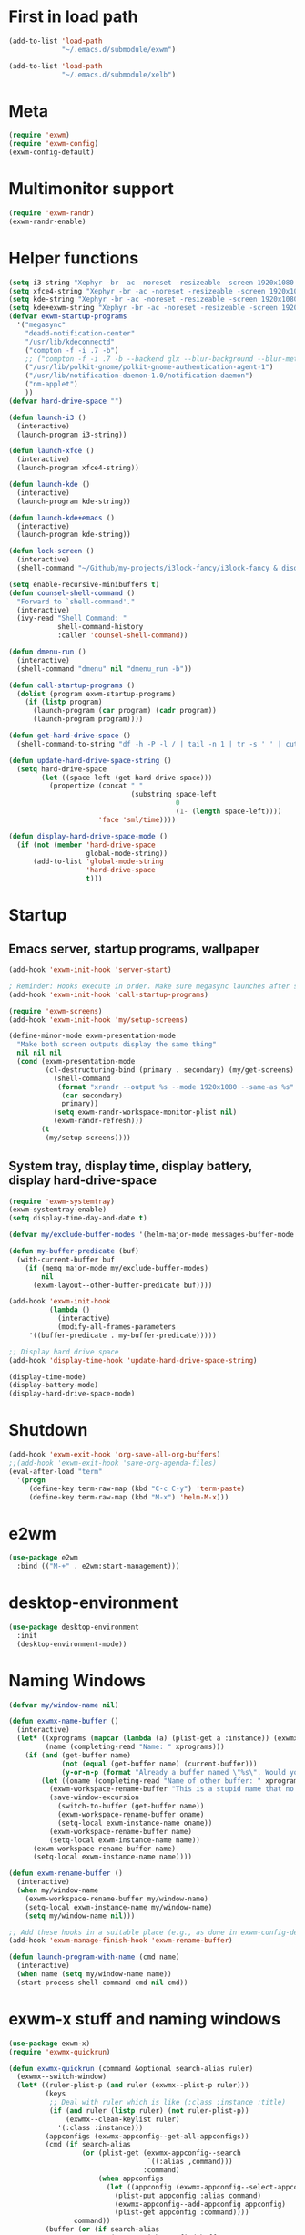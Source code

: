 #+PROPERTY: header-args :tangle "~/.emacs.d/config-exwm.el" :comments both

* First in load path
#+begin_src emacs-lisp
  (add-to-list 'load-path
               "~/.emacs.d/submodule/exwm")

  (add-to-list 'load-path
               "~/.emacs.d/submodule/xelb")
#+end_src
* Meta
#+BEGIN_SRC emacs-lisp
  (require 'exwm)
  (require 'exwm-config)
  (exwm-config-default)
#+END_SRC
* Multimonitor support
#+BEGIN_SRC emacs-lisp
  (require 'exwm-randr)
  (exwm-randr-enable)
#+END_SRC
* Helper functions
#+BEGIN_SRC emacs-lisp
  (setq i3-string "Xephyr -br -ac -noreset -resizeable -screen 1920x1080 :8 & sleep 1s; DISPLAY=:8 i3")
  (setq xfce4-string "Xephyr -br -ac -noreset -resizeable -screen 1920x1080 :8 & sleep 1s; DISPLAY=:8 xfce4-session")
  (setq kde-string "Xephyr -br -ac -noreset -resizeable -screen 1920x1080 :8 & sleep 1s; DISPLAY=:8 startkde")
  (setq kde+exwm-string "Xephyr -br -ac -noreset -resizeable -screen 1920x1080 :8 & sleep 1s; DISPLAY=:8 KDEWM=/usr/bin/emacs startkde")
  (defvar exwm-startup-programs
    '("megasync"
      "deadd-notification-center"
      "/usr/lib/kdeconnectd"
      ("compton -f -i .7 -b")
      ;; ("compton -f -i .7 -b --backend glx --blur-background --blur-method kawase --blur-strength 2")
      ("/usr/lib/polkit-gnome/polkit-gnome-authentication-agent-1")
      ("/usr/lib/notification-daemon-1.0/notification-daemon")
      ("nm-applet")
      ))
  (defvar hard-drive-space "")

  (defun launch-i3 ()
    (interactive)
    (launch-program i3-string))

  (defun launch-xfce ()
    (interactive)
    (launch-program xfce4-string))

  (defun launch-kde ()
    (interactive)
    (launch-program kde-string))

  (defun launch-kde+emacs ()
    (interactive)
    (launch-program kde-string))

  (defun lock-screen ()
    (interactive)
    (shell-command "~/Github/my-projects/i3lock-fancy/i3lock-fancy & disown"))

  (setq enable-recursive-minibuffers t)
  (defun counsel-shell-command ()
    "Forward to `shell-command'."
    (interactive)
    (ivy-read "Shell Command: "
              shell-command-history
              :caller 'counsel-shell-command))

  (defun dmenu-run ()
    (interactive)
    (shell-command "dmenu" nil "dmenu_run -b"))

  (defun call-startup-programs ()
    (dolist (program exwm-startup-programs)
      (if (listp program)
        (launch-program (car program) (cadr program))
        (launch-program program))))

  (defun get-hard-drive-space ()
    (shell-command-to-string "df -h -P -l / | tail -n 1 | tr -s ' ' | cut -d ' ' -f 4"))

  (defun update-hard-drive-space-string ()
    (setq hard-drive-space
          (let ((space-left (get-hard-drive-space)))
            (propertize (concat " "
                                (substring space-left
                                           0
                                           (1- (length space-left))))
                        'face 'sml/time))))

  (defun display-hard-drive-space-mode ()
    (if (not (member 'hard-drive-space
                     global-mode-string))
        (add-to-list 'global-mode-string
                     'hard-drive-space
                     t)))
#+END_SRC
* Startup
   
** Emacs server, startup programs, wallpaper
#+BEGIN_SRC emacs-lisp
  (add-hook 'exwm-init-hook 'server-start)

  ; Reminder: Hooks execute in order. Make sure megasync launches after systemtray is enabled
  (add-hook 'exwm-init-hook 'call-startup-programs)

  (require 'exwm-screens)
  (add-hook 'exwm-init-hook 'my/setup-screens)

  (define-minor-mode exwm-presentation-mode
    "Make both screen outputs display the same thing"
    nil nil nil
    (cond (exwm-presentation-mode
           (cl-destructuring-bind (primary . secondary) (my/get-screens)
             (shell-command
              (format "xrandr --output %s --mode 1920x1080 --same-as %s"
               (car secondary)
               primary))
             (setq exwm-randr-workspace-monitor-plist nil)
             (exwm-randr-refresh)))
          (t
           (my/setup-screens))))
#+END_SRC

** System tray, display time, display battery, display hard-drive-space
#+BEGIN_SRC emacs-lisp   
  (require 'exwm-systemtray)
  (exwm-systemtray-enable)
  (setq display-time-day-and-date t)

  (defvar my/exclude-buffer-modes '(helm-major-mode messages-buffer-mode special-mode))

  (defun my-buffer-predicate (buf)
    (with-current-buffer buf
      (if (memq major-mode my/exclude-buffer-modes)
          nil
        (exwm-layout--other-buffer-predicate buf))))

  (add-hook 'exwm-init-hook
            (lambda ()
              (interactive) 
              (modify-all-frames-parameters
       '((buffer-predicate . my-buffer-predicate)))))

  ;; Display hard drive space
  (add-hook 'display-time-hook 'update-hard-drive-space-string)

  (display-time-mode)
  (display-battery-mode)
  (display-hard-drive-space-mode)
#+END_SRC
* Shutdown
#+BEGIN_SRC emacs-lisp
  (add-hook 'exwm-exit-hook 'org-save-all-org-buffers)
  ;;(add-hook 'exwm-exit-hook 'save-org-agenda-files)
  (eval-after-load "term"
    '(progn 
       (define-key term-raw-map (kbd "C-c C-y") 'term-paste)
       (define-key term-raw-map (kbd "M-x") 'helm-M-x)))
#+END_SRC
* e2wm
#+begin_src emacs-lisp
  (use-package e2wm
    :bind (("M-+" . e2wm:start-management)))
#+end_src
* desktop-environment
#+begin_src emacs-lisp
  (use-package desktop-environment
    :init
    (desktop-environment-mode))
#+end_src
* Naming Windows
#+BEGIN_SRC emacs-lisp
  (defvar my/window-name nil)

  (defun exwmx-name-buffer ()
    (interactive)
    (let* ((xprograms (mapcar (lambda (a) (plist-get a :instance)) (exwmx-appconfig--get-all-appconfigs)))
           (name (completing-read "Name: " xprograms)))
      (if (and (get-buffer name)
               (not (equal (get-buffer name) (current-buffer)))
               (y-or-n-p (format "Already a buffer named \"%s\". Would you like to swap?" name)))
          (let ((oname (completing-read "Name of other buffer: " xprograms)))
            (exwm-workspace-rename-buffer "This is a stupid name that no one would ever choose for a buffer, hopefully")
            (save-window-excursion
              (switch-to-buffer (get-buffer name))
              (exwm-workspace-rename-buffer oname)
              (setq-local exwm-instance-name oname))
            (exwm-workspace-rename-buffer name)
            (setq-local exwm-instance-name name))
        (exwm-workspace-rename-buffer name)
        (setq-local exwm-instance-name name))))

  (defun exwm-rename-buffer ()
    (interactive)
    (when my/window-name
      (exwm-workspace-rename-buffer my/window-name)
      (setq-local exwm-instance-name my/window-name)
      (setq my/window-name nil)))

  ;; Add these hooks in a suitable place (e.g., as done in exwm-config-default)
  (add-hook 'exwm-manage-finish-hook 'exwm-rename-buffer)

  (defun launch-program-with-name (cmd name)
    (interactive)
    (when name (setq my/window-name name))
    (start-process-shell-command cmd nil cmd))
#+END_SRC
* exwm-x stuff and naming windows
#+BEGIN_SRC emacs-lisp
  (use-package exwm-x)
  (require 'exwmx-quickrun) 

  (defun exwmx-quickrun (command &optional search-alias ruler)
    (exwmx--switch-window)
    (let* ((ruler-plist-p (and ruler (exwmx--plist-p ruler)))
           (keys
            ;; Deal with ruler which is like (:class :instance :title)
            (if (and ruler (listp ruler) (not ruler-plist-p))
                (exwmx--clean-keylist ruler)
              '(:class :instance)))
           (appconfigs (exwmx-appconfig--get-all-appconfigs))
           (cmd (if search-alias
                    (or (plist-get (exwmx-appconfig--search
                                    `((:alias ,command)))
                                   :command)
                        (when appconfigs
                          (let ((appconfig (exwmx-appconfig--select-appconfig)))
                            (plist-put appconfig :alias command)
                            (exwmx-appconfig--add-appconfig appconfig)
                            (plist-get appconfig :command))))
                  command))
           (buffer (or (if search-alias
                           (exwmx-quickrun--find-buffer
                            (if ruler-plist-p
                                ruler
                              (exwmx-appconfig--get-subset
                               (exwmx-appconfig--search
                                `((:alias ,command)))
                               keys)))
                         (exwmx-quickrun--find-buffer
                          (if ruler-plist-p
                              ruler
                            (exwmx-appconfig--get-subset
                             (exwmx-appconfig--search
                              `((:command ,command)))
                             keys)))))))
      (if (and search-alias (not cmd))
          (message "EXWM-X: please run `exwmx-appconfig' to add appconfig.")
        (message "EXWM-X Quick Run: %s" cmd))
      ;; If current application window is a floating-window, minumize it.
      (when (and (eq major-mode 'exwm-mode)
                 exwm--floating-frame)
        (exwm-floating-hide))
      (if buffer
          (exwm-workspace-switch-to-buffer buffer)
        (when cmd
          (launch-program-with-name cmd (plist-get ruler :instance))))))

  (defun exwmx-quickrun--find-buffer (ruler)
    "Find a exwm buffer which match `ruler', ruler is
          a plist with three keys: :class, :instance and :title."
    (let ((current (current-buffer))
          (buffers (buffer-list))
          (result '()))
      (while buffers
        (let ((buffer (pop buffers))
              (class (plist-get ruler :class))
              (instance (plist-get ruler :instance))
              (title (plist-get ruler :title)))
          (with-current-buffer buffer
            (when (and (or class instance title)
                       (exwmx--string-match-p (or class ".*") exwm-class-name)
                       (exwmx--string-match-p (or (concat "^" instance "$") ".*") exwm-instance-name)
                       (exwmx--string-match-p (or title ".*") exwm-title))
              (push buffer result)))))
      (setq result (reverse result))
      ;; If two more buffers are found, switch between these buffer.
      (if (and (cadr result)
               (eq (car result) current))
          (cadr result)
        (car result))))

  (defmacro quickrun-lambda (cmd instance)
    (if (null instance)
        `(lambda ()
           (interactive)
           (exwmx-quickrun ,cmd))
      `(lambda ()
         (interactive)
         (exwmx-quickrun ,cmd nil '(:class ".*" :instance ,instance)))))

  (use-package dmenu)            

  (make-thread 
   #'dmenu--cache-executable-files)


  (defun read-program ()
    (funcall #'ido-completing-read "$ "
             (append dmenu--history-list
                     (cl-remove-if (lambda (x)
                                     (member x dmenu--history-list))
                                   dmenu--cache-executable-files))))

  (defun launch-program (command &optional process-name)
    (interactive (list (read-program)))
    (setq dmenu--history-list (cons command (remove command dmenu--history-list)))
    (when (> (length dmenu--history-list)
             dmenu-history-size)
      (setcdr (nthcdr (- dmenu-history-size 1)
                      dmenu--history-list)
              nil))
    (let ((name (or process-name command)))
      (start-process-shell-command name nil command)))

  (defun exwmx-launch-program (command &optional process-name)
    (interactive (list (read-program)))
    (setq dmenu--history-list (cons command (remove command dmenu--history-list)))
    (when (> (length dmenu--history-list)
             dmenu-history-size)
      (setcdr (nthcdr (- dmenu-history-size 1)
                      dmenu--history-list)
              nil))
    (exwmx-quickrun command))

  ;; (exwmx-quickrun "firefox" nil '(:class ".*" :instance "School"))

  ;; (exwmx-quickrun--find-buffer '(:class ".*" :instance "Hello"))
#+END_SRC
* Youtube split
#+BEGIN_SRC emacs-lisp
  (defun youtube-split (arg)
    (interactive "P")
    (let ((buf (get-buffer "youtube"))
          (back (current-buffer)))
      (delete-other-windows)
      (if buf 
          (switch-to-buffer buf)
        (when arg
          (launch-program-with-name "firefox" "youtube")))
      (side-window-op 'left 472 buf)
      (switch-to-buffer back)))

  (defun big-youtube-split (arg)
    (interactive "P")
    (delete-other-windows)
    (let ((buf (get-buffer "youtube")))
      (if buf
          (switch-to-buffer buf)
        (when arg
          (launch-program-with-name "firefox" "youtube")))
      (side-window-op 'left 630 buf)))

  (defun side-window-op (side &optional size buffer)
    (let ((prev-win (selected-window))
          (win (display-buffer-in-side-window
                (or buffer (current-buffer))
                `((side . ,side)))))
      (select-window win)
      (set-window-dedicated-p win t)
      (set-window-parameter win 'no-delete-other-windows t)
      (when size
        (window-resize win (- size (window-pixel-width)) t nil t))
      (select-window prev-win)))

  (defun side-left-window ()
    (interactive)
    (side-window-op 'left))

  (defun side-right-window ()
    (interactive)
    (side-window-op 'right))

  (defun side-bottom-window ()
    (interactive)
    (side-window-op 'bottom))

  (setq window-sides-vertical t)
#+END_SRC
* Disable simulation keys on an emacs window
#+BEGIN_SRC emacs-lisp
  (add-hook 'exwm-manage-finish-hook
            (lambda ()
              (when (and exwm-class-name (string= exwm-class-name "Emacs"))
                (exwm-input-set-local-simulation-keys nil))))
#+END_SRC
* Custom keymap
#+BEGIN_SRC emacs-lisp
  (use-package vterm)

  (defmacro exec (body)
    `(lambda ()
       (interactive)
       ,body))

  (defun toggle-notifications ()
    (interactive)
    (shell-command "kill -s USR1 $(pidof deadd-notification-center)"))

  (add-to-list 'exwm-input-prefix-keys ?\C-t)
  (defun simulate-C-t (arg)
    (interactive "P")
    (if (eq major-mode 'exwm-mode)
        (exwm-input--fake-key ?\C-t)
      (transpose-chars arg)))
  (use-package zeal-at-point)
  (define-key *root-map* (kbd "C-d") (quickrun-lambda "zeal" "zeal"))
  (define-key *root-map* (kbd "d") #'zeal-at-point)
  (define-key *root-map* (kbd "C-t") 'simulate-C-t)
  (define-key *root-map* (kbd "C-p") 'exwmx-launch-program)
  (define-key *root-map* (kbd "e") (quickrun-lambda "emacs" "emacs"))
  (define-key *root-map* (kbd "s") (quickrun-lambda "steam" nil))
  (define-key *root-map* (kbd "V") (quickrun-lambda "VBoxManage startvm \"Windows 7\"" "VirtualBox Machine"))
  (define-key *root-map* (kbd "r") 'exwmx-name-buffer)
  (define-key *root-map* (kbd ")") (lambda () (interactive) (leaving-computer) (shell-command "sleep 2s ; xset dpms force off")))

  (define-prefix-command '*window-map*)
  (define-key *root-map* (kbd "w") '*window-map*)
  (define-key *window-map* (kbd "y") 'youtube-split)
  (define-key *window-map* (kbd "Y") 'big-youtube-split)
  (define-key *window-map* (kbd "j") 'side-bottom-window)
  (define-key *window-map* (kbd "h") 'side-left-window)
  (define-key *window-map* (kbd "l") 'side-right-window)
  (define-key *window-map* (kbd "d") 'window-toggle-side-windows)

  (define-prefix-command '*firefox-map*)
  (define-key *firefox-map* (kbd "c") (quickrun-lambda "google-chrome-stable" "chrome"))
  (define-key *firefox-map* (kbd "f") (quickrun-lambda "firefox" "firefox"))
  (define-key *firefox-map* (kbd "1") (quickrun-lambda "firefox" "firefox1"))
  (define-key *firefox-map* (kbd "2") (quickrun-lambda "firefox" "firefox2"))
  (define-key *firefox-map* (kbd "3") (quickrun-lambda "firefox" "firefox3"))
  (define-key *firefox-map* (kbd "4") (quickrun-lambda "firefox" "firefox4"))
  (define-key *firefox-map* (kbd "d") (quickrun-lambda "firefox" "development"))
  (define-key *firefox-map* (kbd "s") (quickrun-lambda "firefox" "school"))
  (define-key *firefox-map* (kbd "w") (quickrun-lambda "firefox" "work"))
  (define-key *firefox-map* (kbd "y") (quickrun-lambda "firefox" "youtube"))

  (define-key *root-map* (kbd "f") '*firefox-map*)

  (define-prefix-command '*music-map*)
  (define-key *music-map* (kbd "SPC") (exec (shell-command "clementine -t")))
  (define-key *music-map* (kbd "n") (exec (shell-command "clementine --next")))
  (define-key *music-map* (kbd "p") (exec (shell-command "clementine --previous")))
  (define-key *music-map* (kbd "r") (exec (shell-command "clementine --restart-or-previous")))
  (defhydra clementine-volume-hydra (*music-map* "v")
    "Clementine volume up and down"
    ("j" (lambda () (interactive) (shell-command "clementine --volume-down")))
    ("J" (lambda () (interactive) (shell-command "clementine --volume-decrease-by 25")))
    ("k" (lambda () (interactive) (shell-command "clementine --volume-up")))
    ("K" (lambda () (interactive) (shell-command "clementine --volume-increase-by 25")))
    ("q" nil))

  (define-key *root-map* (kbd "m") '*music-map*)
#+END_SRC
* exwm-background
#+begin_src emacs-lisp
  (add-to-list 'load-path "~/.emacs.d/submodule/exwm-background/")
  (require 'exwm-background)
  (define-key *window-map* (kbd "t") 'exwm-background/window-transparency-hydra/body)
  (setq window-system-default-frame-alist `((x . ((alpha . (,exwm-background/current-transparency . 50))))))
  (exwm-global-set-key (kbd "s-v") #'exwm-background/toggle-viewing-background)
  (exwm-global-set-key (kbd "s-b") #'exwm-background/exwm-background-window) ;; TODO: Fix keybinding
  (define-key desktop-environment-mode-map (kbd "<S-XF86MonBrightnessDown>") #'exwm-background/decrease-transparency)
  (define-key desktop-environment-mode-map (kbd "<S-XF86MonBrightnessUp>") #'exwm-background/increase-transparency)
  (define-key *window-map* (kbd "b") #'exwm-background/exwm-background-window)
  (define-key *root-map* (kbd "k") #'exwm-background/exwm-send-key-to-background)
  (define-key *root-map* (kbd "C-k") #'exwm-background/exwm-send-key-to-background-loop)
#+end_src
* toggle dedicated
#+begin_src emacs-lisp
  (defun my/toggle-dedicated-window ()
    (interactive)
    (let ((win (selected-window)))
      (set-window-dedicated-p win (not (window-dedicated-p win)))))
#+end_src
* This is so that I can send fullscreen windows to the back
#+begin_src emacs-lisp
  (cl-defun my/exwm-layout-set-fullscreen (&optional id)
    "Make window ID fullscreen."
    (interactive)
    (exwm--log "id=#x%x" (or id 0))
    (unless (and (or id (derived-mode-p 'exwm-mode))
                 (not (exwm-layout--fullscreen-p)))
      (cl-return-from exwm-layout-set-fullscreen))
    (with-current-buffer (if id (exwm--id->buffer id) (window-buffer))
      ;; Expand the X window to fill the whole screen.
      (with-slots (x y width height) (exwm-workspace--get-geometry exwm--frame)
        (exwm--set-geometry exwm--id x y width height))
      ;; Raise the X window.
      (xcb:+request exwm--connection
          (make-instance 'xcb:ConfigureWindow
                         :window exwm--id
                         :value-mask (logior xcb:ConfigWindow:BorderWidth
                                             xcb:ConfigWindow:StackMode)
                         :border-width 0
                         :stack-mode xcb:StackMode:Above))
      (xcb:+request exwm--connection
          (make-instance 'xcb:ewmh:set-_NET_WM_STATE
                         :window exwm--id
                         :data (vector xcb:Atom:_NET_WM_STATE_FULLSCREEN)))
      (xcb:flush exwm--connection)
      ;;(set-window-dedicated-p (get-buffer-window) t)
      (cl-pushnew xcb:Atom:_NET_WM_STATE_FULLSCREEN exwm--ewmh-state)
      (exwm-input--release-keyboard exwm--id)))


   ;; (advice-add #'exwm-layout-set-fullscreen :override #'my/exwm-layout-set-fullscreen)
#+end_src
* Switch window
#+BEGIN_SRC emacs-lisp
  (setq switch-window-input-style 'minibuffer)
#+END_SRC
* Keybindings
#+BEGIN_SRC emacs-lisp
  (use-package transpose-frame)

  (exwm-global-set-key (kbd "s-r") #'exwm-reset)
  (exwm-global-set-key (kbd "s-l") #'lock-screen)
  (exwm-global-set-key (kbd "s-c") #'org-capture)
  (exwm-global-set-key (kbd "s-n") #'switch-window)
  (exwm-global-set-key (kbd "s-z") #'resize-window)
  (exwm-global-set-key (kbd "s-s") #'youtube-split)
  (exwm-global-set-key (kbd "s-n") #'switch-to-next-buffer)
  (exwm-global-set-key (kbd "s-p") #'switch-to-prev-buffer)
  (exwm-global-set-key (kbd "s-a") #'my/toggle-keyboard)
  (exwm-global-set-key my/keymap-key '*root-map*)

  (exwm-global-set-key (kbd "s-h") 'windmove-left)
  (exwm-global-set-key (kbd "s-l") 'windmove-right)
  (define-key desktop-environment-mode-map (kbd "s-l") nil)

  (defun dvorak? ()
    (string-match-p "de(neo_dvorak)" 
                    (shell-command-to-string "setxkbmap -v | grep symbols")))

  (defun set-keyboard (layout)
    (shell-command (format "setxkbmap %s" layout)))

  (defun my/toggle-keyboard ()
    (interactive)
    (if (dvorak?)
        (set-keyboard "us")
      (set-keyboard "de neo_dvorak")))

  ;; Don't do this one, causes blinking
  (global-set-key (kbd "C-x p") 'launch-program)
  ;; These have issues, presumably utf8 or something
  (global-set-key (kbd "M-…") 'multi-term)
  (global-set-key (kbd "C-ü") 'undo-tree-undo)

  (defun prompt-workspace (&optional prompt)
    "Prompt for a workspace, returning the workspace frame."
    (exwm-workspace--update-switch-history)
    (let* ((current-idx (exwm-workspace--position exwm-workspace--current))
           (history-add-new-input nil)  ;prevent modifying history
           (history-idx (read-from-minibuffer
                         (or prompt "Workspace: ")
                         (elt exwm-workspace--switch-history current-idx)
                         exwm-workspace--switch-map nil
                         `(exwm-workspace--switch-history . ,current-idx)))
           (workspace-idx (mod (1- (cl-position history-idx exwm-workspace--switch-history
                                                :test #'equal)) 
                               10)))
      (elt exwm-workspace--list workspace-idx)))

  (advice-add 'exwm-workspace--prompt-for-workspace
              :override
              #'prompt-workspace)
#+END_SRC
* Simulation keys
#+BEGIN_SRC emacs-lisp
  (setq exwm-input-simulation-keys
   '(
      ;; movement
      ([?\C-b] . left)
      ([?\M-b] . C-left)
      ([?\C-f] . right)
      ([?\M-f] . C-right)
      ([?\C-p] . up)
      ([?\C-n] . down)
      ([?\C-a] . home)
      ([?\C-e] . end)
      ([?\M-v] . prior)
      ([?\C-v] . next)
      ([?\C-d] . delete)
      ([?\M-d] . backspace)
      ([?\C-k] . (S-end delete))
      ;; cut/paste.
      ([?\C-w] . ?\C-x)
      ([?\M-w] . ?\C-c)
      ([?\C-y] . ?\C-v)
      ;; search
      ([?\C-s] . ?\C-f)
      ([?\C-.] . ?\C-w)
      ([?\C-/] . ?\C-z)
      ([?\M-s] . ?\C-s)
  ))
#+END_SRC

* Xephyr launches in tiling-mode
#+BEGIN_SRC emacs-lisp
  (setq exwm-manage-configurations `(((equal exwm-class-name "Xephyr")
                                      floating nil 
                                      char-mode t
                                      fullscreen t)
                                     ((equal exwm-class-name "plasmashell")
                                      floating t)))
#+END_SRC
* Wallpaper
#+BEGIN_SRC emacs-lisp
  (setq wallpaper-path "/home/benson/.emacs.d/res/digital_space_universe_4k_8k-wide.jpg")
#+END_SRC
* Volume
#+BEGIN_SRC emacs-lisp
  (use-package volume)
  (define-key *root-map* (kbd "v") 'volume)
#+END_SRC
* exwm-edit
#+begin_src emacs-lisp
  (use-package exwm-edit)
#+end_src
* Floating windows don't need that many faces ^_^
#+begin_src emacs-lisp
  (def-face-copier1 my/frame-dont-copy-faces (sym)
    (let ((name (symbol-name sym)))
      (string-match-p "^doom-.*" name))
    mode-line
    mode-line-inactive)

  (defun my/exwm-floating--advise-make-frame (orig id)
    (override1-face my/frame-dont-copy-faces
      (funcall orig id)))

  (advice-add #'exwm-floating--set-floating
              :around
              #'my/exwm-floating--advise-make-frame)
#+end_src
* 
#+begin_src emacs-lisp
  (exwm-global-set-key (kbd "s-b") #'wg-undo-wconfig-change)
#+end_src

